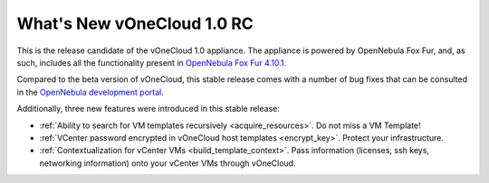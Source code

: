 .. _whats_new:

===========================
What's New vOneCloud 1.0 RC
===========================

This is the release candidate of the vOneCloud 1.0 appliance. The appliance is powered by OpenNebula Fox Fur, and, as such, includes all the functionality present in `OpenNebula Fox Fur 4.10.1 <http://docs.opennebula.org/4.10/release_notes/release_notes/index.html>`__.

Compared to the beta version of vOneCloud, this stable release comes with a number of bug fixes that can be consulted in the `OpenNebula development portal <http://dev.opennebula.org/projects/opennebula/issues?query_id=60>`__.

Additionally, three new features were introduced in this stable release:

- :ref:`Ability to search for VM templates recursively <acquire_resources>`. Do not miss a VM Template!
- :ref:`VCenter password encrypted in vOneCloud host templates <encrypt_key>`. Protect your infrastructure.
- :ref:`Contextualization for vCenter VMs <build_template_context>`. Pass information (licenses, ssh keys, networking information) onto your vCenter VMs through vOneCloud.
